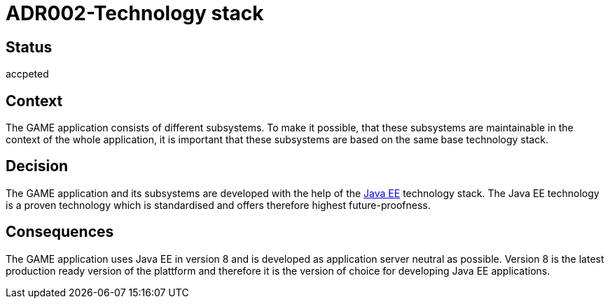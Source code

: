= ADR002-Technology stack

== Status

accpeted

== Context

The GAME application consists of different subsystems. To make it possible, that these subsystems are maintainable in the context of the whole application, it is important that these subsystems are based on the same base technology stack.

== Decision

The GAME application and its subsystems are developed with the help of the link:https://en.wikipedia.org/wiki/Java_Platform,_Enterprise_Edition[Java EE] technology stack. The Java EE technology is a proven technology which is standardised and offers therefore highest future-proofness.

== Consequences

The GAME application uses Java EE in version 8 and is developed as application server neutral as possible. Version 8 is the latest production ready version of the plattform and therefore it is the version of choice for developing Java EE applications.
